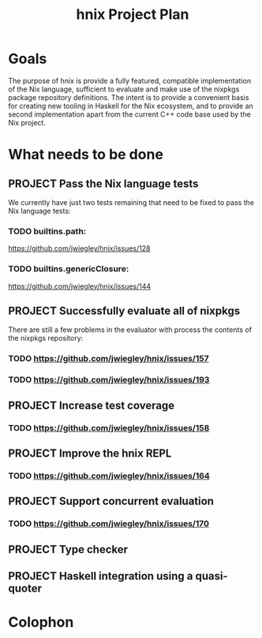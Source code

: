 #+TITLE: hnix Project Plan

* Goals

The purpose of hnix is provide a fully featured, compatible implementation of
the Nix language, sufficient to evaluate and make use of the nixpkgs package
repository definitions. The intent is to provide a convenient basis for
creating new tooling in Haskell for the Nix ecosystem, and to provide an
second implementation apart from the current C++ code base used by the Nix
project.


* What needs to be done

** PROJECT Pass the Nix language tests
:PROPERTIES:
:ID:       BB4190F1-695D-454A-8E14-492651B4EC9F
:CREATED:  [2018-04-23 Mon 17:12]
:URL:      https://github.com/jwiegley/hnix/milestone/1
:END:

We currently have just two tests remaining that need to be fixed to pass the
Nix language tests:

*** TODO builtins.path:
  https://github.com/jwiegley/hnix/issues/128
*** TODO builtins.genericClosure:
  https://github.com/jwiegley/hnix/issues/144

** PROJECT Successfully evaluate all of nixpkgs
:PROPERTIES:
:ID:       E4A330E7-70C1-4E79-A94C-D63B2533EBE1
:CREATED:  [2018-04-23 Mon 17:10]
:URL:      https://github.com/jwiegley/hnix/milestone/2
:END:

There are still a few problems in the evaluator with process the contents of
the nixpkgs repository:

*** TODO https://github.com/jwiegley/hnix/issues/157
*** TODO https://github.com/jwiegley/hnix/issues/193

** PROJECT Increase test coverage
:PROPERTIES:
:ID:       5998F757-F30B-4987-89BE-4E44A1BE57BF
:CREATED:  [2018-04-23 Mon 17:17]
:END:

*** TODO https://github.com/jwiegley/hnix/issues/158

** PROJECT Improve the hnix REPL
:PROPERTIES:
:ID:       F824236D-7D7E-43D0-8DE6-AD66055B8935
:CREATED:  [2018-04-23 Mon 17:17]
:END:

*** TODO https://github.com/jwiegley/hnix/issues/164

** PROJECT Support concurrent evaluation
:PROPERTIES:
:ID:       AE9B3606-009D-43FF-A1E0-0E9A5494BFAC
:CREATED:  [2018-04-23 Mon 17:18]
:END:

*** TODO https://github.com/jwiegley/hnix/issues/170

** PROJECT Type checker
:PROPERTIES:
:ID:       F42B3AAB-3BA8-40DC-8B29-F534019F5832
:CREATED:  [2018-04-23 Mon 17:16]
:END:

** PROJECT Haskell integration using a quasi-quoter
:PROPERTIES:
:ID:       7800EF09-5083-4819-ACD4-877B85E98C07
:CREATED:  [2018-04-23 Mon 17:16]
:END:


* Colophon
#+STARTUP: content fninline hidestars
#+OPTIONS: ^:{}
#+ARCHIVE: PLAN-archive.txt::
#+SEQ_TODO: STARTED TODO APPT WAITING(@) DELEGATED(@) DEFERRED(@) SOMEDAY(@) PROJECT | DONE(@) CANCELED(@) NOTE
#+TAGS: P1(1) P2(2) P3(3) Call(c) Errand(e) Home(h) Net(n) Reply(r) Waiting(w)
#+DRAWERS: PROPERTIES LOGBOOK OUTPUT SCRIPT SOURCE DATA
#+PROPERTY: OVERLAY (face (:background "#e8eff9"))
